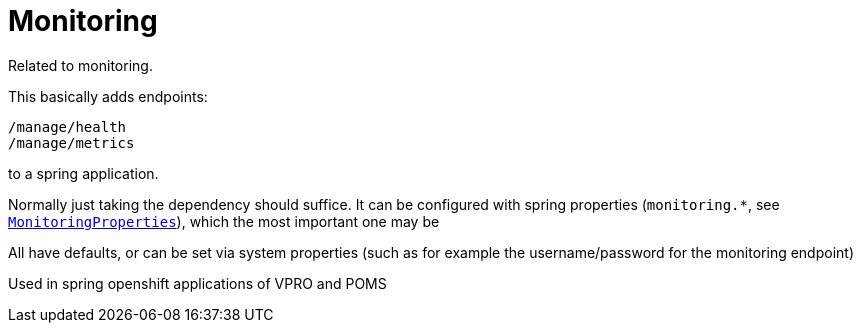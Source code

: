 
= Monitoring


Related to monitoring.

This basically adds endpoints:

[source]
----
/manage/health
/manage/metrics
----

to a spring application.

Normally just taking the dependency should suffice. It can be configured with spring properties (`monitoring.*`, see link:src/main/java/nl/vpro/monitoring/config/MonitoringConfig.java[`MonitoringProperties`]), which the most important one may be

All have defaults, or can be set via system properties (such as for example the username/password for the monitoring endpoint)

Used in spring openshift applications of VPRO and POMS
